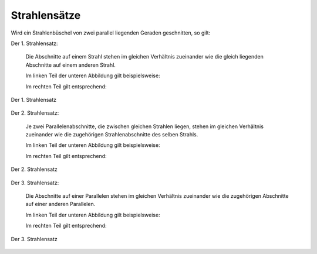 .. index:: Strahlensatz
.. _Strahlensätze:

Strahlensätze
=============

Wird ein Strahlenbüschel von zwei parallel liegenden Geraden geschnitten, so
gilt:

.. _Strahlensatz-1:

Der 1. Strahlensatz:
   
    Die Abschnitte auf einem Strahl stehen im gleichen Verhältnis zueinander wie
    die gleich liegenden Abschnitte auf einem anderen Strahl.

    Im linken Teil der unteren Abbildung gilt beispielsweise:

    ..  Im linken Teil von Abbildung :ref:`Strahlensatz 1 <fig-strahlensatz-1>` gilt
    ..  beispielsweise:

    .. math::
        :label: eqn-strahlensatz-1a

        \frac{\;\;\overline{\mathrm{SA}}\;\;}{\overline{AB}} =
        \frac{\;\;\overline{\rm{SC}}\;\;}{\overline{\rm{CD}}}
           
    Im rechten Teil gilt entsprechend:

    ..  Im rechten Teil von Abbildung :ref:`Strahlensatz 1 <fig-strahlensatz-1>` gilt
    ..  entsprechend:

    .. math::
        :label: eqn-strahlensatz-1b

        \frac{\;\;\overline{\mathrm{SA}}\;\;}{\overline{SD}} =
        \frac{\;\;\overline{\rm{SC}}\;\;}{\overline{\rm{SB}}}
           
.. figure:: ../../pics/geometrie/strahlensatz-1.png
    :width: 70%
    :align: center
    :name: fig-strahlensatz-1
    :alt:  fig-strahlensatz-1

    Der 1. Strahlensatz
    
    .. only:: html

        :download:`SVG: Strahlensatz 1
        <../../pics/geometrie/strahlensatz-1.svg>`


.. _Strahlensatz-2:

Der 2. Strahlensatz:
   
    Je zwei Parallelenabschnitte, die zwischen gleichen Strahlen liegen, stehen
    im gleichen Verhältnis zueinander wie die zugehörigen Strahlenabschnitte
    des selben Strahls.

    Im linken Teil der unteren Abbildung gilt beispielsweise:

    .. math::
        :label: eqn-strahlensatz-2a

        \frac{\;\;\overline{\mathrm{SA}}\;\;}{\overline{SB}} =
        \frac{\;\;\overline{\rm{AC}}\;\;}{\overline{\rm{BD}}}
       
    Im rechten Teil gilt entsprechend:

    .. math::
        :label: eqn-strahlensatz-2b

        \frac{\;\;\overline{\mathrm{SC}}\;\;}{\overline{SB}} =
        \frac{\;\;\overline{\rm{AC}}\;\;}{\overline{\rm{BD}}}
           
.. figure:: ../../pics/geometrie/strahlensatz-2.png
    :width: 70%
    :align: center
    :name: fig-strahlensatz-2
    :alt:  fig-strahlensatz-2

    Der 2. Strahlensatz
    
    .. only:: html

        :download:`SVG: Strahlensatz 2
        <../../pics/geometrie/strahlensatz-2.svg>`


.. _Strahlensatz-3:

Der 3. Strahlensatz:

    Die Abschnitte auf einer Parallelen stehen im gleichen Verhältnis zueinander
    wie die zugehörigen Abschnitte auf einer anderen Parallelen.

    Im linken Teil der unteren Abbildung gilt beispielsweise:

    .. math::
        :label: eqn-strahlensatz-3a

        \frac{\;\;\overline{\mathrm{AC}}\;\;}{\overline{BD}} =
        \frac{\;\;\overline{\rm{CE}}\;\;}{\overline{\rm{DF}}}
       
    Im rechten Teil gilt entsprechend:

    .. math::
        :label: eqn-strahlensatz-3b

        \frac{\;\;\overline{\mathrm{AC}}\;\;}{\overline{AE}} =
        \frac{\;\;\overline{\rm{DF}}\;\;}{\overline{\rm{BF}}}
           
.. figure:: ../../pics/geometrie/strahlensatz-3.png
    :width: 70%
    :align: center
    :name: fig-strahlensatz-3
    :alt:  fig-strahlensatz-3

    Der 3. Strahlensatz
    
    .. only:: html

        :download:`SVG: Strahlensatz 3
        <../../pics/geometrie/strahlensatz-3.svg>`




